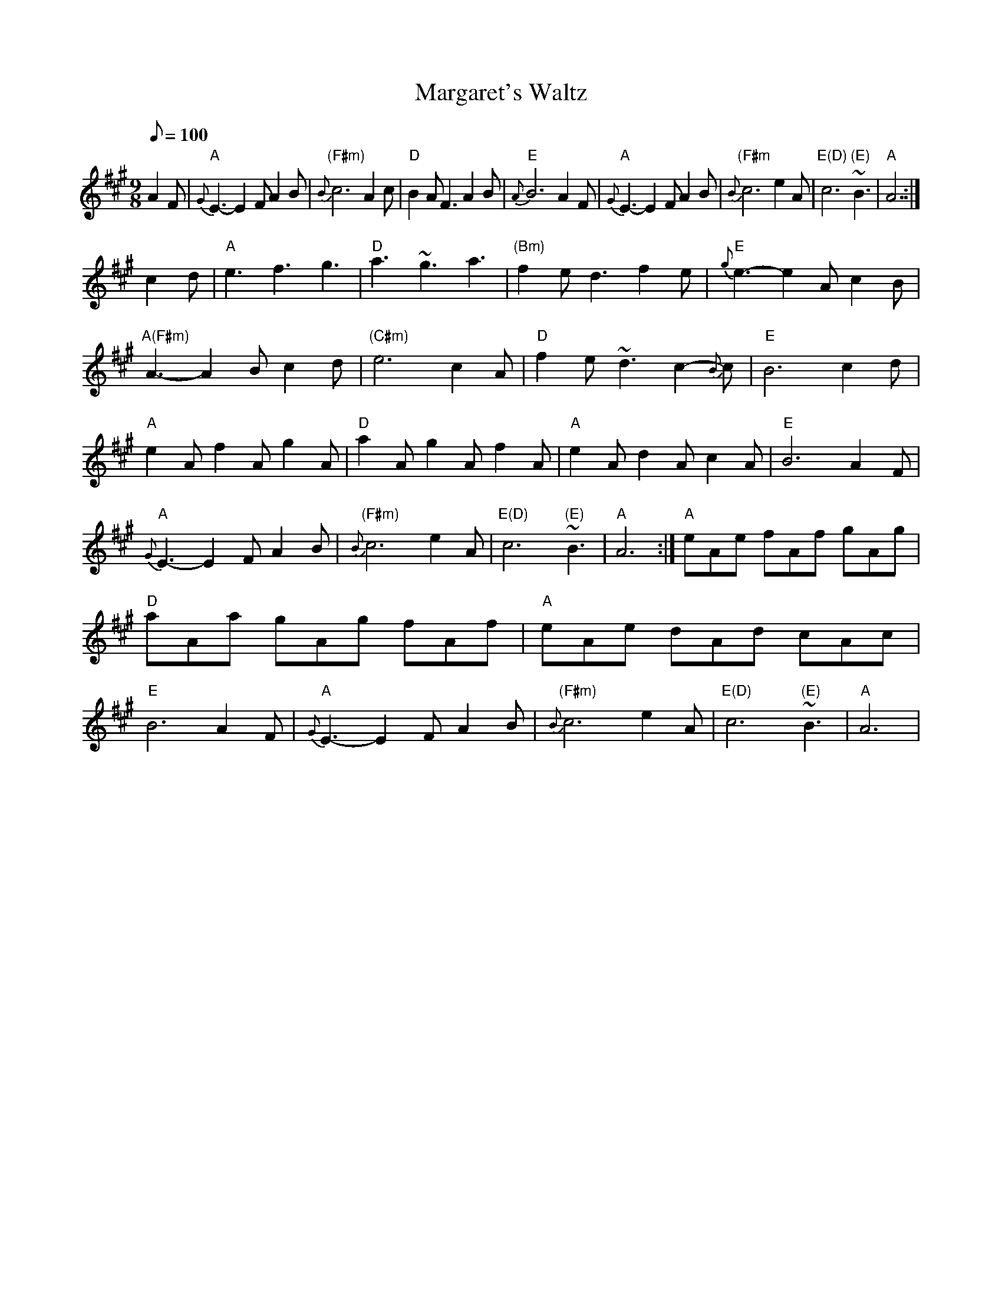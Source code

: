 X: 47
T:Margaret's Waltz
M:9/8
L:1/8
Q:100
R:Waltz
K:A
A2F|"A"{G}E3-E2F A2B|"(F#m)"{B}c6A2c|"D"B2A F3 A2B|"E"{A}B6A2F|
"A"{G}E3-E2F A2B|"(F#m"{B}c6e2A|"E(D)"c6      "(E)"~B3|"A"A6:|!
c2d|"A"e3f3g3|"D"a3~g3a3|"(Bm)"f2ed3f2e|"E"{g}e3-e2Ac2B|
"A(F#m)"A3-A2Bc2d|"(C#m)"e6c2A|"D"f2e~d3c2-{B}c|"E"B6c2d|
1 "A"e2Af2Ag2A|"D"a2Ag2Af2A|"A"e2Ad2Ac2A|"E"B6A2F|
"A"{G}E3-E2F A2B|"(F#m)"{B}c6e2A|"E(D)"c6      "(E)"~B3|"A"A6:|
2 "A"eAe fAf gAg|"D"aAa gAg fAf|"A"eAe dAd cAc|"E"B6A2F|
"A"{G}E3-E2F A2B|"(F#m)"{B}c6e2A|"E(D)"c6      "(E)"~B3|"A"A6|
